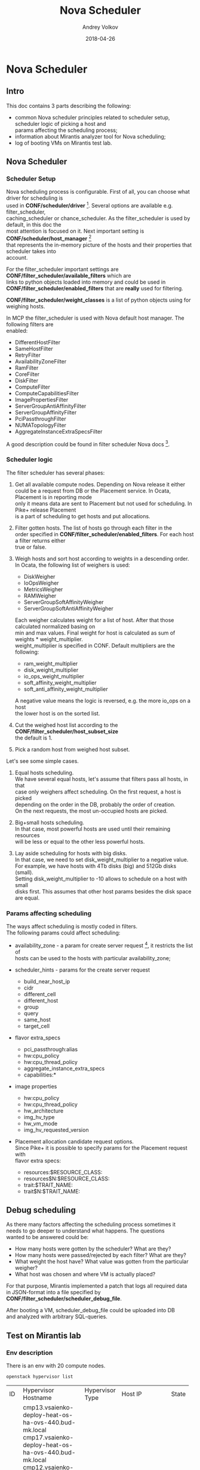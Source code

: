 #+TITLE: Nova Scheduler
#+DATE: 2018-04-26
#+AUTHOR: Andrey Volkov
#+EMAIL: avolkov@mirantis.com
#+OPTIONS: ^:nil
#+OPTIONS: f:t
#+OPTIONS: \n:t

* Nova Scheduler

** Intro

This doc contains 3 parts describing the following:

- common Nova scheduler principles related to scheduler setup, scheduler logic of picking a host and
  params affecting the scheduling process;
- information about Mirantis analyzer tool for Nova scheduling;
- log of booting VMs on Mirantis test lab.

** Nova Scheduler

*** Scheduler Setup

Nova scheduling process is configurable. First of all, you can choose what driver for scheduling is
used in *CONF/scheduler/driver* [fn:1]. Several options are available e.g. filter_scheduler,
caching_scheduler or chance_scheduler. As the filter_scheduler is used by default, in this doc the
most attention is focused on it. Next important setting is *CONF/scheduler/host_manager* [fn:2]
that represents the in-memory picture of the hosts and their properties that scheduler takes into
account.

For the filter_scheduler important settings are *CONF/filter_scheduler/available_filters* which are
links to python objects loaded into memory and could be used in
*CONF/filter_scheduler/enabled_filters* that are *really* used for filtering.

*CONF/filter_scheduler/weight_classes* is a list of python objects using for weighing hosts.

In MCP the filter_scheduler is used with Nova default host manager. The following filters are
enabled:

- DifferentHostFilter
- SameHostFilter
- RetryFilter
- AvailabilityZoneFilter
- RamFilter
- CoreFilter
- DiskFilter
- ComputeFilter
- ComputeCapabilitiesFilter
- ImagePropertiesFilter
- ServerGroupAntiAffinityFilter
- ServerGroupAffinityFilter
- PciPassthroughFilter
- NUMATopologyFilter
- AggregateInstanceExtraSpecsFilter

A good description could be found in filter scheduler Nova docs [fn:3].

*** Scheduler logic

The filter scheduler has several phases:

1. Get all available compute nodes. Depending on Nova release it either
   could be a request from DB or the Placement service. In Ocata, Placement is in reporting mode
   only it means data are sent to Placement but not used for scheduling. In Pike+ release Placement
   is a part of scheduling to get hosts and put allocations.
2. Filter gotten hosts. The list of hosts go through each filter in the
   order specified in *CONF/filter_scheduler/enabled_filters*. For each host a filter returns either
   true or false.
3. Weigh hosts and sort host according to weights in a descending order.
   In Ocata, the following list of weighers is used:

   - DiskWeigher
   - IoOpsWeigher
   - MetricsWeigher
   - RAMWeigher
   - ServerGroupSoftAffinityWeigher
   - ServerGroupSoftAntiAffinityWeigher

   Each weigher calculates weight for a list of host. After that those calculated normalized basing on
   min and max values. Final weight for host is calculated as sum of weights * weight_multiplier.
   weight_multiplier is specified in CONF. Default multipliers are the following:

   - ram_weight_multiplier
   - disk_weight_multiplier
   - io_ops_weight_multiplier
   - soft_affinity_weight_multiplier
   - soft_anti_affinity_weight_multiplier

   A negative value means the logic is reversed, e.g. the more io_ops on a host
   the lower host is on the sorted list.

4. Cut the weighed host list according to the *CONF/filter_scheduler/host_subset_size*
   the default is 1.

5. Pick a random host from weighed host subset.

Let's see some simple cases.

1. Equal hosts scheduling.
   We have several equal hosts, let's assume that filters pass all hosts, in that
   case only weighers affect scheduling. On the first request, a host is picked
   depending on the order in the DB, probably the order of creation.
   On the next requests, the most un-occupied hosts are picked.

2. Big+small hosts scheduling.
   In that case, most powerful hosts are used until their remaining resources
   will be less or equal to the other less powerful hosts.

3. Lay aside scheduling for hosts with big disks.
   In that case, we need to set disk_weight_multiplier to a negative value.
   For example, we have hosts with 4Tb disks (big) and 512Gb disks (small).
   Setting disk_weight_multiplier to -10 allows to schedule on a host with small
   disks first. This assumes that other host params besides the disk space
   are equal.

*** Params affecting scheduling

The ways affect scheduling is mostly coded in filters.
The following params could affect scheduling:

- availability_zone - a param for create server request [fn:4], it restricts the list of
  hosts can be used to the hosts with particular availability_zone;
- scheduler_hints - params for the create server request

  - build_near_host_ip
  - cidr
  - different_cell
  - different_host
  - group
  - query
  - same_host
  - target_cell

- flavor extra_specs

  - pci_passthrough:alias
  - hw:cpu_policy
  - hw:cpu_thread_policy
  - aggregate_instance_extra_specs
  - capabilities:*

- image properties

  - hw:cpu_policy
  - hw:cpu_thread_policy
  - hw_architecture
  - img_hv_type
  - hw_vm_mode
  - img_hv_requested_version

- Placement allocation candidate request options.
  Since Pike+ it is possible to specify params for the Placement request with
  flavor extra specs:

  - resources:$RESOURCE_CLASS:
  - resources$N:$RESOURCE_CLASS:
  - trait:$TRAIT_NAME:
  - trait$N:$TRAIT_NAME:

** Debug scheduling

As there many factors affecting the scheduling process sometimes it
needs to go deeper to understand what happens. The questions
wanted to be answered could be:
- How many hosts were gotten by the scheduler? What are they?
- How many hosts were passed/rejected by each filter? What are they?
- What weight the host have? What value was gotten from the particular weigher?
- What host was chosen and where VM is actually placed?

For that purpose, Mirantis implemented a patch that logs all required data
in JSON-format into a file specified by *CONF/filter_scheduler/scheduler_debug_file*.

After booting a VM, scheduler_debug_file could be uploaded into DB
and analyzed with arbitrary SQL-queries.

** Test on Mirantis lab

*** Env description

There is an env with 20 compute nodes.

#+BEGIN_SRC shell :session shell-o20-ctl01 :results raw replace
openstack hypervisor list
#+END_SRC

+----+-------------------------------------------------------+-----------------+---------------+-------+
| ID | Hypervisor Hostname                                   | Hypervisor Type | Host IP       | State |
+----+-------------------------------------------------------+-----------------+---------------+-------+
|  1 | cmp13.vsaienko-deploy-heat-os-ha-ovs-440.bud-mk.local | QEMU            | 172.16.10.96  | up    |
|  4 | cmp17.vsaienko-deploy-heat-os-ha-ovs-440.bud-mk.local | QEMU            | 172.16.10.112 | up    |
|  7 | cmp12.vsaienko-deploy-heat-os-ha-ovs-440.bud-mk.local | QEMU            | 172.16.10.108 | up    |
| 10 | cmp15.vsaienko-deploy-heat-os-ha-ovs-440.bud-mk.local | QEMU            | 172.16.10.99  | up    |
| 13 | cmp1.vsaienko-deploy-heat-os-ha-ovs-440.bud-mk.local  | QEMU            | 172.16.10.107 | up    |
| 16 | cmp2.vsaienko-deploy-heat-os-ha-ovs-440.bud-mk.local  | QEMU            | 172.16.10.113 | up    |
| 19 | cmp16.vsaienko-deploy-heat-os-ha-ovs-440.bud-mk.local | QEMU            | 172.16.10.106 | up    |
| 22 | cmp6.vsaienko-deploy-heat-os-ha-ovs-440.bud-mk.local  | QEMU            | 172.16.10.103 | up    |
| 25 | cmp10.vsaienko-deploy-heat-os-ha-ovs-440.bud-mk.local | QEMU            | 172.16.10.109 | up    |
| 28 | cmp4.vsaienko-deploy-heat-os-ha-ovs-440.bud-mk.local  | QEMU            | 172.16.10.111 | up    |
| 31 | cmp0.vsaienko-deploy-heat-os-ha-ovs-440.bud-mk.local  | QEMU            | 172.16.10.104 | up    |
| 34 | cmp9.vsaienko-deploy-heat-os-ha-ovs-440.bud-mk.local  | QEMU            | 172.16.10.110 | up    |
| 37 | cmp14.vsaienko-deploy-heat-os-ha-ovs-440.bud-mk.local | QEMU            | 172.16.10.105 | up    |
| 40 | cmp18.vsaienko-deploy-heat-os-ha-ovs-440.bud-mk.local | QEMU            | 172.16.10.101 | up    |
| 43 | cmp19.vsaienko-deploy-heat-os-ha-ovs-440.bud-mk.local | QEMU            | 172.16.10.114 | up    |
| 46 | cmp3.vsaienko-deploy-heat-os-ha-ovs-440.bud-mk.local  | QEMU            | 172.16.10.102 | up    |
| 49 | cmp8.vsaienko-deploy-heat-os-ha-ovs-440.bud-mk.local  | QEMU            | 172.16.10.100 | up    |
| 52 | cmp5.vsaienko-deploy-heat-os-ha-ovs-440.bud-mk.local  | QEMU            | 172.16.10.97  | up    |
| 55 | cmp11.vsaienko-deploy-heat-os-ha-ovs-440.bud-mk.local | QEMU            | 172.16.10.98  | up    |
| 58 | cmp7.vsaienko-deploy-heat-os-ha-ovs-440.bud-mk.local  | QEMU            | 172.16.10.95  | up    |
+----+-------------------------------------------------------+-----------------+---------------+-------+

Set scheduler_subset_size to 1.

#+BEGIN_SRC sh :session shell-o20-cfg :results silent
salt ctl* pkg.install crudini --no-color
salt ctl* cmd.run 'crudini --set /etc/nova/nova.conf filter_scheduler host_subset_size 1' --no-color
salt ctl* cmd.run 'systemctl restart nova-scheduler' --no-color
#+END_SRC

*** Apply the patch for the scheduler

Patch scheduler to log inner state.

#+BEGIN_SRC sh :session shell-default :results silent
cd ~/m/nova
git co mcp/ocata
git format-patch -1 HEAD
scp 0001-Add-debug-logging-for-scheduler.patch o20-cfg:/tmp/
#+END_SRC

#+BEGIN_SRC sh :session shell-o20-cfg :results silent
salt-cp ctl* /tmp/0001-Add-debug-logging-for-scheduler.patch /tmp/0001-Add-debug-logging-for-scheduler.patch
salt ctl* cmd.run 'cd /usr/lib/python2.7/dist-packages/; patch -p1 --backup < /tmp/0001-Add-debug-logging-for-scheduler.patch'
salt ctl* cmd.run 'systemctl restart nova-scheduler' --no-color
salt ctl* cmd.run 'rm /tmp/scheduling' --no-color
#+END_SRC

*** Boot VMs

#+BEGIN_SRC shell :session shell-o20-ctl01 :results silent
openstack server list -c ID -f value | xargs openstack server delete
flavor=f1; img=8466bbdb-7bd3-4528-a3a3-a3b1c9ecbb32; for i in {1..20}; do nova boot --flavor $flavor --image $img vm-$i; sleep 10; done
#+END_SRC

*** Check VM distribution

#+BEGIN_SRC sh :session shell-o20-ctl01 :results raw
openstack server list -c Name -f value | wc -l
openstack server list --long -c Host -f value | sort | uniq -c
#+END_SRC

| 20 |

| 1 cmp0  |
| 1 cmp1  |
| 1 cmp10 |
| 1 cmp11 |
| 1 cmp12 |
| 1 cmp13 |
| 1 cmp14 |
| 1 cmp15 |
| 1 cmp16 |
| 1 cmp17 |
| 1 cmp18 |
| 1 cmp19 |
| 1 cmp2  |
| 1 cmp3  |
| 1 cmp4  |
| 1 cmp5  |
| 1 cmp6  |
| 1 cmp7  |
| 1 cmp8  |
| 1 cmp9  |

The same should be in the Placement service.

#+BEGIN_SRC sh :session shell-o20-mysql
select p.name, count(*) from allocations a join resource_providers p on a.resource_provider_id = p.id where resource_class_id = 0 group by 1;
#+END_SRC

#+begin_example
+-------------------------------------------------------+----------+
| name                                                  | count(*) |
+-------------------------------------------------------+----------+
| cmp0.vsaienko-deploy-heat-os-ha-ovs-440.bud-mk.local  |        1 |
| cmp1.vsaienko-deploy-heat-os-ha-ovs-440.bud-mk.local  |        1 |
| cmp10.vsaienko-deploy-heat-os-ha-ovs-440.bud-mk.local |        1 |
| cmp11.vsaienko-deploy-heat-os-ha-ovs-440.bud-mk.local |        1 |
| cmp12.vsaienko-deploy-heat-os-ha-ovs-440.bud-mk.local |        1 |
| cmp13.vsaienko-deploy-heat-os-ha-ovs-440.bud-mk.local |        1 |
| cmp14.vsaienko-deploy-heat-os-ha-ovs-440.bud-mk.local |        1 |
| cmp15.vsaienko-deploy-heat-os-ha-ovs-440.bud-mk.local |        1 |
| cmp16.vsaienko-deploy-heat-os-ha-ovs-440.bud-mk.local |        1 |
| cmp17.vsaienko-deploy-heat-os-ha-ovs-440.bud-mk.local |        1 |
| cmp18.vsaienko-deploy-heat-os-ha-ovs-440.bud-mk.local |        1 |
| cmp19.vsaienko-deploy-heat-os-ha-ovs-440.bud-mk.local |        1 |
| cmp2.vsaienko-deploy-heat-os-ha-ovs-440.bud-mk.local  |        1 |
| cmp3.vsaienko-deploy-heat-os-ha-ovs-440.bud-mk.local  |        1 |
| cmp4.vsaienko-deploy-heat-os-ha-ovs-440.bud-mk.local  |        1 |
| cmp5.vsaienko-deploy-heat-os-ha-ovs-440.bud-mk.local  |        1 |
| cmp6.vsaienko-deploy-heat-os-ha-ovs-440.bud-mk.local  |        1 |
| cmp7.vsaienko-deploy-heat-os-ha-ovs-440.bud-mk.local  |        1 |
| cmp8.vsaienko-deploy-heat-os-ha-ovs-440.bud-mk.local  |        1 |
| cmp9.vsaienko-deploy-heat-os-ha-ovs-440.bud-mk.local  |        1 |
+-------------------------------------------------------+----------+
20 rows in set (0.00 sec)
#+end_example

*** Analysis of what happened

#+BEGIN_SRC sh :session shell-o20-cfg :results silent
salt 'ctl*' cp.get_file_str /tmp/scheduling | grep '{' > /tmp/scheduling
#+END_SRC

#+BEGIN_SRC sh :session shell-default :results silent
scp o20-cfg:/tmp/scheduling /tmp/scheduling
cd /tmp
rm /tmp/scheduling.sqlite
create_db_from_json.py scheduling
#+END_SRC

See the number of requests and created time.

#+BEGIN_SRC sqlite :db /tmp/scheduling.sqlite :results replace
select server, req, host, created from scheduling where step = 'random' order by created;
#+END_SRC

#+RESULTS:
| ctl02 | req-87cfd45a-d75f-497e-852d-902c009df4e4 | cmp15 | 2018-04-25T11:41:54.004968 |
| ctl03 | req-3cc00bce-a93f-4f0c-b80d-066fe53abe5b | cmp5  | 2018-04-25T11:42:07.019612 |
| ctl01 | req-653de11c-26bd-46ec-98e8-3f95b5c5ddc2 | cmp4  | 2018-04-25T11:42:19.890834 |
| ctl02 | req-8128f5a2-765d-40df-9f61-01fcd1c01e80 | cmp19 | 2018-04-25T11:42:32.582589 |
| ctl03 | req-23395836-daaa-434c-ad6a-45df8f7df83b | cmp3  | 2018-04-25T11:42:45.212269 |
| ctl01 | req-7197ee44-7fff-4655-acae-07cbf6a80271 | cmp2  | 2018-04-25T11:42:57.847633 |
| ctl02 | req-c1011535-a5bc-405b-9eea-160ed6746919 | cmp8  | 2018-04-25T11:43:10.497954 |
| ctl03 | req-6a9613a6-95e2-4623-9e98-fede9d008275 | cmp11 | 2018-04-25T11:43:23.351091 |
| ctl01 | req-e45e02dd-c589-4d3f-a0d0-ef319e9ba317 | cmp9  | 2018-04-25T11:43:36.236971 |
| ctl02 | req-09f9104f-9243-4952-a012-827ac9cec1b0 | cmp12 | 2018-04-25T11:43:48.950534 |
| ctl03 | req-0ac48913-03b0-4ce3-be02-f942c3966ad4 | cmp7  | 2018-04-25T11:44:01.669161 |
| ctl01 | req-d770b31e-96a5-4d0e-bbc3-1ca4705910a2 | cmp0  | 2018-04-25T11:44:14.648089 |
| ctl02 | req-3e7b83c6-6422-4994-b79a-3ab16ad7c27a | cmp17 | 2018-04-25T11:44:27.210015 |
| ctl03 | req-166f846f-459e-45d3-a1cc-077d7804e9ea | cmp18 | 2018-04-25T11:44:39.780238 |
| ctl01 | req-7fe5cc41-9e4e-4c3d-bdab-bb6f59daae79 | cmp14 | 2018-04-25T11:44:52.529928 |
| ctl02 | req-d32e3cb2-4719-42f0-af40-a69f5261e80f | cmp1  | 2018-04-25T11:45:05.307609 |
| ctl03 | req-b90c8c9e-3d8e-41aa-b2f2-04d710f80f20 | cmp16 | 2018-04-25T11:45:17.881671 |
| ctl01 | req-060835ec-f759-46fd-bd2c-577cb44b047f | cmp10 | 2018-04-25T11:45:30.639395 |
| ctl02 | req-e9a95a17-2ff9-4a0c-9186-a93286a57148 | cmp6  | 2018-04-25T11:45:43.316294 |
| ctl03 | req-b8e73829-4871-4ab1-8a6e-a45bc14eea77 | cmp13 | 2018-04-25T11:45:56.000713 |

See numbers of hosts for each step.

#+BEGIN_SRC sqlite :db /tmp/scheduling.sqlite :results replace
select step, filter, count(*) from scheduling where req = 'req-87cfd45a-d75f-497e-852d-902c009df4e4' group by 1, 2 order by created;
#+END_SRC

| load      |                                   | 20 |
| filtering | DifferentHostFilter               | 20 |
| filtering | SameHostFilter                    | 20 |
| filtering | RetryFilter                       | 20 |
| filtering | AvailabilityZoneFilter            | 20 |
| filtering | RamFilter                         | 20 |
| filtering | CoreFilter                        | 20 |
| filtering | DiskFilter                        | 20 |
| filtering | ComputeFilter                     | 20 |
| filtering | ComputeCapabilitiesFilter         | 20 |
| filtering | ImagePropertiesFilter             | 20 |
| filtering | ServerGroupAntiAffinityFilter     | 20 |
| filtering | ServerGroupAffinityFilter         | 20 |
| filtering | PciPassthroughFilter              | 20 |
| filtering | NUMATopologyFilter                | 20 |
| filtering | AggregateInstanceExtraSpecsFilter | 20 |
| weighing  |                                   | 20 |
| subset    |                                   |  1 |
| random    |                                   |  1 |

See weights for the first request.

#+BEGIN_SRC sqlite :db /tmp/scheduling.sqlite :results replace
select host, weight, weights from scheduling where req = 'req-87cfd45a-d75f-497e-852d-902c009df4e4' and step = 'weighing' order by id;
#+END_SRC

| cmp15 |           2.0 | {u'DiskWeigher': 1.0, u'ServerGroupSoftAntiAffinityWeigher': 0.0, u'ServerGroupSoftAffinityWeigher': 0.0, u'RAMWeigher': 2.0, u'IoOpsWeigher': 1.0, u'MetricsWeigher': 0.0}                                              |
| cmp1  |           2.0 | {u'DiskWeigher': 1.0, u'ServerGroupSoftAntiAffinityWeigher': 0.0, u'ServerGroupSoftAffinityWeigher': 0.0, u'RAMWeigher': 2.0, u'IoOpsWeigher': 1.0, u'MetricsWeigher': 0.0}                                              |
| cmp5  | 1.97222222222 | {u'DiskWeigher': 0.9722222222222222, u'ServerGroupSoftAntiAffinityWeigher': 0.0, u'ServerGroupSoftAffinityWeigher': 0.0, u'RAMWeigher': 1.9722222222222223, u'IoOpsWeigher': 0.9722222222222222, u'MetricsWeigher': 0.0} |
| cmp2  | 1.97222222222 | {u'DiskWeigher': 0.9722222222222222, u'ServerGroupSoftAntiAffinityWeigher': 0.0, u'ServerGroupSoftAffinityWeigher': 0.0, u'RAMWeigher': 1.9722222222222223, u'IoOpsWeigher': 0.9722222222222222, u'MetricsWeigher': 0.0} |
| cmp8  | 1.97222222222 | {u'DiskWeigher': 0.9722222222222222, u'ServerGroupSoftAntiAffinityWeigher': 0.0, u'ServerGroupSoftAffinityWeigher': 0.0, u'RAMWeigher': 1.9722222222222223, u'IoOpsWeigher': 0.9722222222222222, u'MetricsWeigher': 0.0} |
| cmp11 | 1.97222222222 | {u'DiskWeigher': 0.9722222222222222, u'ServerGroupSoftAntiAffinityWeigher': 0.0, u'ServerGroupSoftAffinityWeigher': 0.0, u'RAMWeigher': 1.9722222222222223, u'IoOpsWeigher': 0.9722222222222222, u'MetricsWeigher': 0.0} |
| cmp19 | 1.97222222222 | {u'DiskWeigher': 0.9722222222222222, u'ServerGroupSoftAntiAffinityWeigher': 0.0, u'ServerGroupSoftAffinityWeigher': 0.0, u'RAMWeigher': 1.9722222222222223, u'IoOpsWeigher': 0.9722222222222222, u'MetricsWeigher': 0.0} |
| cmp4  | 1.97222222222 | {u'DiskWeigher': 0.9722222222222222, u'ServerGroupSoftAntiAffinityWeigher': 0.0, u'ServerGroupSoftAffinityWeigher': 0.0, u'RAMWeigher': 1.9722222222222223, u'IoOpsWeigher': 0.9722222222222222, u'MetricsWeigher': 0.0} |
| cmp9  | 1.97222222222 | {u'DiskWeigher': 0.9722222222222222, u'ServerGroupSoftAntiAffinityWeigher': 0.0, u'ServerGroupSoftAffinityWeigher': 0.0, u'RAMWeigher': 1.9722222222222223, u'IoOpsWeigher': 0.9722222222222222, u'MetricsWeigher': 0.0} |
| cmp3  | 1.97222222222 | {u'DiskWeigher': 0.9722222222222222, u'ServerGroupSoftAntiAffinityWeigher': 0.0, u'ServerGroupSoftAffinityWeigher': 0.0, u'RAMWeigher': 1.9722222222222223, u'IoOpsWeigher': 0.9722222222222222, u'MetricsWeigher': 0.0} |
| cmp12 | 1.97222222222 | {u'DiskWeigher': 0.9722222222222222, u'ServerGroupSoftAntiAffinityWeigher': 0.0, u'ServerGroupSoftAffinityWeigher': 0.0, u'RAMWeigher': 1.9722222222222223, u'IoOpsWeigher': 0.9722222222222222, u'MetricsWeigher': 0.0} |
| cmp7  | 1.97222222222 | {u'DiskWeigher': 0.9722222222222222, u'ServerGroupSoftAntiAffinityWeigher': 0.0, u'ServerGroupSoftAffinityWeigher': 0.0, u'RAMWeigher': 1.9722222222222223, u'IoOpsWeigher': 0.9722222222222222, u'MetricsWeigher': 0.0} |
| cmp0  | 1.97222222222 | {u'DiskWeigher': 0.9722222222222222, u'ServerGroupSoftAntiAffinityWeigher': 0.0, u'ServerGroupSoftAffinityWeigher': 0.0, u'RAMWeigher': 1.9722222222222223, u'IoOpsWeigher': 0.9722222222222222, u'MetricsWeigher': 0.0} |
| cmp17 | 1.97222222222 | {u'DiskWeigher': 0.9722222222222222, u'ServerGroupSoftAntiAffinityWeigher': 0.0, u'ServerGroupSoftAffinityWeigher': 0.0, u'RAMWeigher': 1.9722222222222223, u'IoOpsWeigher': 0.9722222222222222, u'MetricsWeigher': 0.0} |
| cmp18 | 1.97222222222 | {u'DiskWeigher': 0.9722222222222222, u'ServerGroupSoftAntiAffinityWeigher': 0.0, u'ServerGroupSoftAffinityWeigher': 0.0, u'RAMWeigher': 1.9722222222222223, u'IoOpsWeigher': 0.9722222222222222, u'MetricsWeigher': 0.0} |
| cmp14 | 1.97222222222 | {u'DiskWeigher': 0.9722222222222222, u'ServerGroupSoftAntiAffinityWeigher': 0.0, u'ServerGroupSoftAffinityWeigher': 0.0, u'RAMWeigher': 1.9722222222222223, u'IoOpsWeigher': 0.9722222222222222, u'MetricsWeigher': 0.0} |
| cmp16 | 1.97222222222 | {u'DiskWeigher': 0.9722222222222222, u'ServerGroupSoftAntiAffinityWeigher': 0.0, u'ServerGroupSoftAffinityWeigher': 0.0, u'RAMWeigher': 1.9722222222222223, u'IoOpsWeigher': 0.9722222222222222, u'MetricsWeigher': 0.0} |
| cmp10 | 1.97222222222 | {u'DiskWeigher': 0.9722222222222222, u'ServerGroupSoftAntiAffinityWeigher': 0.0, u'ServerGroupSoftAffinityWeigher': 0.0, u'RAMWeigher': 1.9722222222222223, u'IoOpsWeigher': 0.9722222222222222, u'MetricsWeigher': 0.0} |
| cmp6  | 1.97222222222 | {u'DiskWeigher': 0.9722222222222222, u'ServerGroupSoftAntiAffinityWeigher': 0.0, u'ServerGroupSoftAffinityWeigher': 0.0, u'RAMWeigher': 1.9722222222222223, u'IoOpsWeigher': 0.9722222222222222, u'MetricsWeigher': 0.0} |
| cmp13 | 1.97222222222 | {u'DiskWeigher': 0.9722222222222222, u'ServerGroupSoftAntiAffinityWeigher': 0.0, u'ServerGroupSoftAffinityWeigher': 0.0, u'RAMWeigher': 1.9722222222222223, u'IoOpsWeigher': 0.9722222222222222, u'MetricsWeigher': 0.0} |

See weights for the second request.

#+BEGIN_SRC sqlite :db /tmp/scheduling.sqlite :results replace
select host, weight, weights from scheduling where req = 'req-3cc00bce-a93f-4f0c-b80d-066fe53abe5b' and step = 'weighing' order by id;
#+END_SRC

| cmp5  |            2.0 | {u'DiskWeigher': 1.0, u'ServerGroupSoftAntiAffinityWeigher': 0.0, u'ServerGroupSoftAffinityWeigher': 0.0, u'RAMWeigher': 2.0, u'IoOpsWeigher': 1.0, u'MetricsWeigher': 0.0}                                              |
| cmp4  |            2.0 | {u'DiskWeigher': 1.0, u'ServerGroupSoftAntiAffinityWeigher': 0.0, u'ServerGroupSoftAffinityWeigher': 0.0, u'RAMWeigher': 2.0, u'IoOpsWeigher': 1.0, u'MetricsWeigher': 0.0}                                              |
| cmp0  |            2.0 | {u'DiskWeigher': 1.0, u'ServerGroupSoftAntiAffinityWeigher': 0.0, u'ServerGroupSoftAffinityWeigher': 0.0, u'RAMWeigher': 2.0, u'IoOpsWeigher': 1.0, u'MetricsWeigher': 0.0}                                              |
| cmp17 |            2.0 | {u'DiskWeigher': 1.0, u'ServerGroupSoftAntiAffinityWeigher': 0.0, u'ServerGroupSoftAffinityWeigher': 0.0, u'RAMWeigher': 2.0, u'IoOpsWeigher': 1.0, u'MetricsWeigher': 0.0}                                              |
| cmp18 |            2.0 | {u'DiskWeigher': 1.0, u'ServerGroupSoftAntiAffinityWeigher': 0.0, u'ServerGroupSoftAffinityWeigher': 0.0, u'RAMWeigher': 2.0, u'IoOpsWeigher': 1.0, u'MetricsWeigher': 0.0}                                              |
| cmp14 |            2.0 | {u'DiskWeigher': 1.0, u'ServerGroupSoftAntiAffinityWeigher': 0.0, u'ServerGroupSoftAffinityWeigher': 0.0, u'RAMWeigher': 2.0, u'IoOpsWeigher': 1.0, u'MetricsWeigher': 0.0}                                              |
| cmp1  |            2.0 | {u'DiskWeigher': 1.0, u'ServerGroupSoftAntiAffinityWeigher': 0.0, u'ServerGroupSoftAffinityWeigher': 0.0, u'RAMWeigher': 2.0, u'IoOpsWeigher': 1.0, u'MetricsWeigher': 0.0}                                              |
| cmp6  |            2.0 | {u'DiskWeigher': 1.0, u'ServerGroupSoftAntiAffinityWeigher': 0.0, u'ServerGroupSoftAffinityWeigher': 0.0, u'RAMWeigher': 2.0, u'IoOpsWeigher': 1.0, u'MetricsWeigher': 0.0}                                              |
| cmp2  |  1.97222222222 | {u'DiskWeigher': 0.9722222222222222, u'ServerGroupSoftAntiAffinityWeigher': 0.0, u'ServerGroupSoftAffinityWeigher': 0.0, u'RAMWeigher': 1.9722222222222223, u'IoOpsWeigher': 0.9722222222222222, u'MetricsWeigher': 0.0} |
| cmp8  |  1.97222222222 | {u'DiskWeigher': 0.9722222222222222, u'ServerGroupSoftAntiAffinityWeigher': 0.0, u'ServerGroupSoftAffinityWeigher': 0.0, u'RAMWeigher': 1.9722222222222223, u'IoOpsWeigher': 0.9722222222222222, u'MetricsWeigher': 0.0} |
| cmp11 |  1.97222222222 | {u'DiskWeigher': 0.9722222222222222, u'ServerGroupSoftAntiAffinityWeigher': 0.0, u'ServerGroupSoftAffinityWeigher': 0.0, u'RAMWeigher': 1.9722222222222223, u'IoOpsWeigher': 0.9722222222222222, u'MetricsWeigher': 0.0} |
| cmp19 |  1.97222222222 | {u'DiskWeigher': 0.9722222222222222, u'ServerGroupSoftAntiAffinityWeigher': 0.0, u'ServerGroupSoftAffinityWeigher': 0.0, u'RAMWeigher': 1.9722222222222223, u'IoOpsWeigher': 0.9722222222222222, u'MetricsWeigher': 0.0} |
| cmp9  |  1.97222222222 | {u'DiskWeigher': 0.9722222222222222, u'ServerGroupSoftAntiAffinityWeigher': 0.0, u'ServerGroupSoftAffinityWeigher': 0.0, u'RAMWeigher': 1.9722222222222223, u'IoOpsWeigher': 0.9722222222222222, u'MetricsWeigher': 0.0} |
| cmp3  |  1.97222222222 | {u'DiskWeigher': 0.9722222222222222, u'ServerGroupSoftAntiAffinityWeigher': 0.0, u'ServerGroupSoftAffinityWeigher': 0.0, u'RAMWeigher': 1.9722222222222223, u'IoOpsWeigher': 0.9722222222222222, u'MetricsWeigher': 0.0} |
| cmp12 |  1.97222222222 | {u'DiskWeigher': 0.9722222222222222, u'ServerGroupSoftAntiAffinityWeigher': 0.0, u'ServerGroupSoftAffinityWeigher': 0.0, u'RAMWeigher': 1.9722222222222223, u'IoOpsWeigher': 0.9722222222222222, u'MetricsWeigher': 0.0} |
| cmp7  |  1.97222222222 | {u'DiskWeigher': 0.9722222222222222, u'ServerGroupSoftAntiAffinityWeigher': 0.0, u'ServerGroupSoftAffinityWeigher': 0.0, u'RAMWeigher': 1.9722222222222223, u'IoOpsWeigher': 0.9722222222222222, u'MetricsWeigher': 0.0} |
| cmp16 |  1.97222222222 | {u'DiskWeigher': 0.9722222222222222, u'ServerGroupSoftAntiAffinityWeigher': 0.0, u'ServerGroupSoftAffinityWeigher': 0.0, u'RAMWeigher': 1.9722222222222223, u'IoOpsWeigher': 0.9722222222222222, u'MetricsWeigher': 0.0} |
| cmp10 |  1.97222222222 | {u'DiskWeigher': 0.9722222222222222, u'ServerGroupSoftAntiAffinityWeigher': 0.0, u'ServerGroupSoftAffinityWeigher': 0.0, u'RAMWeigher': 1.9722222222222223, u'IoOpsWeigher': 0.9722222222222222, u'MetricsWeigher': 0.0} |
| cmp13 |  1.97222222222 | {u'DiskWeigher': 0.9722222222222222, u'ServerGroupSoftAntiAffinityWeigher': 0.0, u'ServerGroupSoftAffinityWeigher': 0.0, u'RAMWeigher': 1.9722222222222223, u'IoOpsWeigher': 0.9722222222222222, u'MetricsWeigher': 0.0} |
| cmp15 | 0.965734172132 | {u'DiskWeigher': 1.0, u'ServerGroupSoftAntiAffinityWeigher': 0.0, u'ServerGroupSoftAffinityWeigher': 0.0, u'RAMWeigher': 0.9657341721322447, u'IoOpsWeigher': 0.0, u'MetricsWeigher': 0.0}                               |

#+BEGIN_SRC sqlite :db /tmp/scheduling.sqlite :results replace
select host, weight, weights from scheduling where req = 'req-653de11c-26bd-46ec-98e8-3f95b5c5ddc2' and step = 'weighing' order by id;
#+END_SRC

See weights for the third request.

| cmp4  |            2.0 | {u'DiskWeigher': 1.0, u'ServerGroupSoftAntiAffinityWeigher': 0.0, u'ServerGroupSoftAffinityWeigher': 0.0, u'RAMWeigher': 2.0, u'IoOpsWeigher': 1.0, u'MetricsWeigher': 0.0}                                              |
| cmp3  |            2.0 | {u'DiskWeigher': 1.0, u'ServerGroupSoftAntiAffinityWeigher': 0.0, u'ServerGroupSoftAffinityWeigher': 0.0, u'RAMWeigher': 2.0, u'IoOpsWeigher': 1.0, u'MetricsWeigher': 0.0}                                              |
| cmp0  |            2.0 | {u'DiskWeigher': 1.0, u'ServerGroupSoftAntiAffinityWeigher': 0.0, u'ServerGroupSoftAffinityWeigher': 0.0, u'RAMWeigher': 2.0, u'IoOpsWeigher': 1.0, u'MetricsWeigher': 0.0}                                              |
| cmp17 |            2.0 | {u'DiskWeigher': 1.0, u'ServerGroupSoftAntiAffinityWeigher': 0.0, u'ServerGroupSoftAffinityWeigher': 0.0, u'RAMWeigher': 2.0, u'IoOpsWeigher': 1.0, u'MetricsWeigher': 0.0}                                              |
| cmp18 |            2.0 | {u'DiskWeigher': 1.0, u'ServerGroupSoftAntiAffinityWeigher': 0.0, u'ServerGroupSoftAffinityWeigher': 0.0, u'RAMWeigher': 2.0, u'IoOpsWeigher': 1.0, u'MetricsWeigher': 0.0}                                              |
| cmp14 |            2.0 | {u'DiskWeigher': 1.0, u'ServerGroupSoftAntiAffinityWeigher': 0.0, u'ServerGroupSoftAffinityWeigher': 0.0, u'RAMWeigher': 2.0, u'IoOpsWeigher': 1.0, u'MetricsWeigher': 0.0}                                              |
| cmp1  |            2.0 | {u'DiskWeigher': 1.0, u'ServerGroupSoftAntiAffinityWeigher': 0.0, u'ServerGroupSoftAffinityWeigher': 0.0, u'RAMWeigher': 2.0, u'IoOpsWeigher': 1.0, u'MetricsWeigher': 0.0}                                              |
| cmp16 |            2.0 | {u'DiskWeigher': 1.0, u'ServerGroupSoftAntiAffinityWeigher': 0.0, u'ServerGroupSoftAffinityWeigher': 0.0, u'RAMWeigher': 2.0, u'IoOpsWeigher': 1.0, u'MetricsWeigher': 0.0}                                              |
| cmp10 |            2.0 | {u'DiskWeigher': 1.0, u'ServerGroupSoftAntiAffinityWeigher': 0.0, u'ServerGroupSoftAffinityWeigher': 0.0, u'RAMWeigher': 2.0, u'IoOpsWeigher': 1.0, u'MetricsWeigher': 0.0}                                              |
| cmp6  |            2.0 | {u'DiskWeigher': 1.0, u'ServerGroupSoftAntiAffinityWeigher': 0.0, u'ServerGroupSoftAffinityWeigher': 0.0, u'RAMWeigher': 2.0, u'IoOpsWeigher': 1.0, u'MetricsWeigher': 0.0}                                              |
| cmp2  |  1.97222222222 | {u'DiskWeigher': 0.9722222222222222, u'ServerGroupSoftAntiAffinityWeigher': 0.0, u'ServerGroupSoftAffinityWeigher': 0.0, u'RAMWeigher': 1.9722222222222223, u'IoOpsWeigher': 0.9722222222222222, u'MetricsWeigher': 0.0} |
| cmp8  |  1.97222222222 | {u'DiskWeigher': 0.9722222222222222, u'ServerGroupSoftAntiAffinityWeigher': 0.0, u'ServerGroupSoftAffinityWeigher': 0.0, u'RAMWeigher': 1.9722222222222223, u'IoOpsWeigher': 0.9722222222222222, u'MetricsWeigher': 0.0} |
| cmp11 |  1.97222222222 | {u'DiskWeigher': 0.9722222222222222, u'ServerGroupSoftAntiAffinityWeigher': 0.0, u'ServerGroupSoftAffinityWeigher': 0.0, u'RAMWeigher': 1.9722222222222223, u'IoOpsWeigher': 0.9722222222222222, u'MetricsWeigher': 0.0} |
| cmp19 |  1.97222222222 | {u'DiskWeigher': 0.9722222222222222, u'ServerGroupSoftAntiAffinityWeigher': 0.0, u'ServerGroupSoftAffinityWeigher': 0.0, u'RAMWeigher': 1.9722222222222223, u'IoOpsWeigher': 0.9722222222222222, u'MetricsWeigher': 0.0} |
| cmp9  |  1.97222222222 | {u'DiskWeigher': 0.9722222222222222, u'ServerGroupSoftAntiAffinityWeigher': 0.0, u'ServerGroupSoftAffinityWeigher': 0.0, u'RAMWeigher': 1.9722222222222223, u'IoOpsWeigher': 0.9722222222222222, u'MetricsWeigher': 0.0} |
| cmp12 |  1.97222222222 | {u'DiskWeigher': 0.9722222222222222, u'ServerGroupSoftAntiAffinityWeigher': 0.0, u'ServerGroupSoftAffinityWeigher': 0.0, u'RAMWeigher': 1.9722222222222223, u'IoOpsWeigher': 0.9722222222222222, u'MetricsWeigher': 0.0} |
| cmp7  |  1.97222222222 | {u'DiskWeigher': 0.9722222222222222, u'ServerGroupSoftAntiAffinityWeigher': 0.0, u'ServerGroupSoftAffinityWeigher': 0.0, u'RAMWeigher': 1.9722222222222223, u'IoOpsWeigher': 0.9722222222222222, u'MetricsWeigher': 0.0} |
| cmp13 |  1.97222222222 | {u'DiskWeigher': 0.9722222222222222, u'ServerGroupSoftAntiAffinityWeigher': 0.0, u'ServerGroupSoftAffinityWeigher': 0.0, u'RAMWeigher': 1.9722222222222223, u'IoOpsWeigher': 0.9722222222222222, u'MetricsWeigher': 0.0} |
| cmp5  | 0.965734172132 | {u'DiskWeigher': 1.0, u'ServerGroupSoftAntiAffinityWeigher': 0.0, u'ServerGroupSoftAffinityWeigher': 0.0, u'RAMWeigher': 0.9657341721322447, u'IoOpsWeigher': 0.0, u'MetricsWeigher': 0.0}                               |
| cmp15 | 0.965734172132 | {u'DiskWeigher': 1.0, u'ServerGroupSoftAntiAffinityWeigher': 0.0, u'ServerGroupSoftAffinityWeigher': 0.0, u'RAMWeigher': 0.9657341721322447, u'IoOpsWeigher': 0.0, u'MetricsWeigher': 0.0}                               |

[fn:1] https://docs.openstack.org/nova/latest/configuration/config.html?highlight=host_manager#scheduler

[fn:2] https://docs.openstack.org/nova/latest/configuration/config.html?highlight=driver#scheduler

[fn:3] https://docs.openstack.org/nova/latest/user/filter-scheduler.html

[fn:4] https://developer.openstack.org/api-ref/compute/#create-server

[fn:5] https://docs.openstack.org/nova/latest/admin/configuration/schedulers.html
